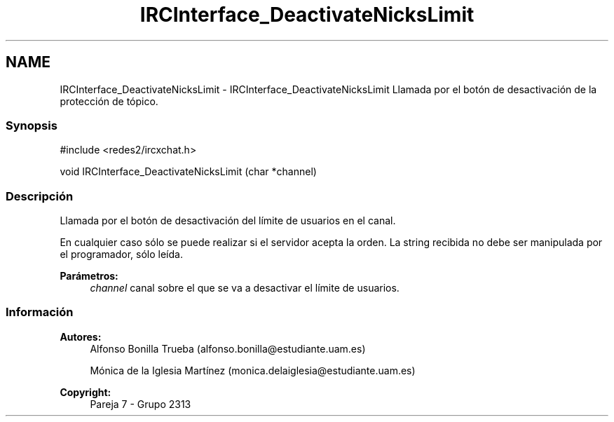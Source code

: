 .TH "IRCInterface_DeactivateNicksLimit" 3 "Lunes, 8 de Mayo de 2017" "Version Versión&nbsp;1.0" "Redes de Comunicaciones 2" \" -*- nroff -*-
.ad l
.nh
.SH NAME
IRCInterface_DeactivateNicksLimit \- IRCInterface_DeactivateNicksLimit 
Llamada por el botón de desactivación de la protección de tópico\&.
.PP
.SS "Synopsis"
.PP
.PP
.nf
#include <redes2/ircxchat\&.h>

   void IRCInterface_DeactivateNicksLimit (char *channel)
.fi
.PP
.PP
.SS "Descripción"
.PP
Llamada por el botón de desactivación del límite de usuarios en el canal\&.
.PP
En cualquier caso sólo se puede realizar si el servidor acepta la orden\&. La string recibida no debe ser manipulada por el programador, sólo leída\&.
.PP
\fBParámetros:\fP
.RS 4
\fIchannel\fP canal sobre el que se va a desactivar el límite de usuarios\&.
.RE
.PP
.PP
.PP
.SS "Información"
.PP
\fBAutores:\fP
.RS 4
Alfonso Bonilla Trueba (alfonso.bonilla@estudiante.uam.es) 
.PP
Mónica de la Iglesia Martínez (monica.delaiglesia@estudiante.uam.es) 
.RE
.PP
\fBCopyright:\fP
.RS 4
Pareja 7 - Grupo 2313
.RE
.PP
.PP
 
